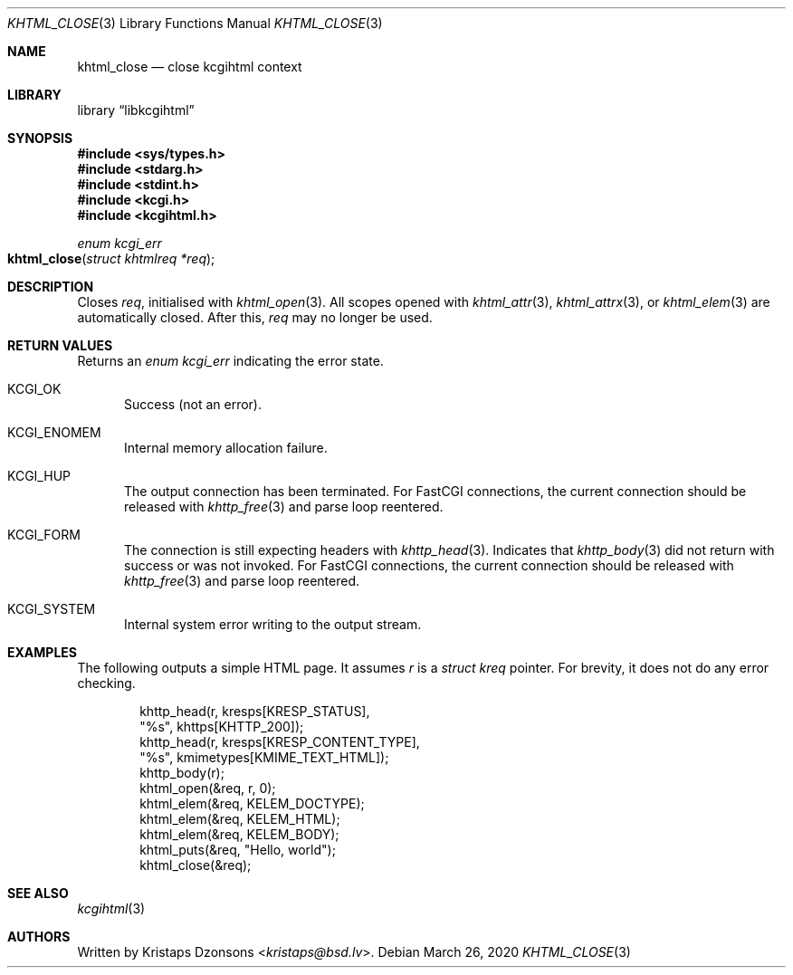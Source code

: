 .\"	$Id: khtml_close.3,v 1.1 2020/03/26 09:50:04 kristaps Exp $
.\"
.\" Copyright (c) 2020 Kristaps Dzonsons <kristaps@bsd.lv>
.\"
.\" Permission to use, copy, modify, and distribute this software for any
.\" purpose with or without fee is hereby granted, provided that the above
.\" copyright notice and this permission notice appear in all copies.
.\"
.\" THE SOFTWARE IS PROVIDED "AS IS" AND THE AUTHOR DISCLAIMS ALL WARRANTIES
.\" WITH REGARD TO THIS SOFTWARE INCLUDING ALL IMPLIED WARRANTIES OF
.\" MERCHANTABILITY AND FITNESS. IN NO EVENT SHALL THE AUTHOR BE LIABLE FOR
.\" ANY SPECIAL, DIRECT, INDIRECT, OR CONSEQUENTIAL DAMAGES OR ANY DAMAGES
.\" WHATSOEVER RESULTING FROM LOSS OF USE, DATA OR PROFITS, WHETHER IN AN
.\" ACTION OF CONTRACT, NEGLIGENCE OR OTHER TORTIOUS ACTION, ARISING OUT OF
.\" OR IN CONNECTION WITH THE USE OR PERFORMANCE OF THIS SOFTWARE.
.\"
.Dd $Mdocdate: March 26 2020 $
.Dt KHTML_CLOSE 3
.Os
.Sh NAME
.Nm khtml_close
.Nd close kcgihtml context
.Sh LIBRARY
.Lb libkcgihtml
.Sh SYNOPSIS
.In sys/types.h
.In stdarg.h
.In stdint.h
.In kcgi.h
.In kcgihtml.h
.Ft enum kcgi_err
.Fo khtml_close
.Fa "struct khtmlreq *req"
.Fc
.Sh DESCRIPTION
Closes
.Fa req ,
initialised with
.Xr khtml_open 3 .
All scopes opened with
.Xr khtml_attr 3 ,
.Xr khtml_attrx 3 ,
or
.Xr khtml_elem 3
are automatically closed.
After this,
.Fa req
may no longer be used.
.Sh RETURN VALUES
Returns an
.Ft enum kcgi_err
indicating the error state.
.Bl -tag -width -Ds
.It Dv KCGI_OK
Success (not an error).
.It Dv KCGI_ENOMEM
Internal memory allocation failure.
.It Dv KCGI_HUP
The output connection has been terminated.
For FastCGI connections, the current connection should be released with
.Xr khttp_free 3
and parse loop reentered.
.It Dv KCGI_FORM
The connection is still expecting headers with
.Xr khttp_head 3 .
Indicates that
.Xr khttp_body 3
did not return with success or was not invoked.
For FastCGI connections, the current connection should be released with
.Xr khttp_free 3
and parse loop reentered.
.It Dv KCGI_SYSTEM
Internal system error writing to the output stream.
.El
.Sh EXAMPLES
The following outputs a simple HTML page.
It assumes
.Va r
is a
.Vt struct kreq
pointer.
For brevity, it does not do any error checking.
.Bd -literal -offset indent
khttp_head(r, kresps[KRESP_STATUS],
  "%s", khttps[KHTTP_200]);
khttp_head(r, kresps[KRESP_CONTENT_TYPE],
  "%s", kmimetypes[KMIME_TEXT_HTML]);
khttp_body(r);
khtml_open(&req, r, 0);
khtml_elem(&req, KELEM_DOCTYPE);
khtml_elem(&req, KELEM_HTML);
khtml_elem(&req, KELEM_BODY);
khtml_puts(&req, "Hello, world");
khtml_close(&req);
.Ed
.Sh SEE ALSO
.Xr kcgihtml 3
.Sh AUTHORS
Written by
.An Kristaps Dzonsons Aq Mt kristaps@bsd.lv .
